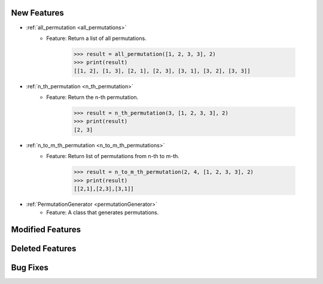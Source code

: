 New Features
------------------------------------

- :ref:`all_permutation <all_permutations>`
   - Feature: Return a list of all permutations.

      .. code-block:: python

         >>> result = all_permutation([1, 2, 3, 3], 2)
         >>> print(result)
         [[1, 2], [1, 3], [2, 1], [2, 3], [3, 1], [3, 2], [3, 3]]

- :ref:`n_th_permutation <n_th_permutation>`
   - Feature: Return the n-th permutation.

      .. code-block:: python
      
         >>> result = n_th_permutation(3, [1, 2, 3, 3], 2)
         >>> print(result)
         [2, 3]

- :ref:`n_to_m_th_permutation <n_to_m_th_permutations>`
   - Feature: Return list of permutations from n-th to m-th.

      .. code-block:: python

         >>> result = n_to_m_th_permutation(2, 4, [1, 2, 3, 3], 2)
         >>> print(result)
         [[2,1],[2,3],[3,1]]

- :ref:`PermutationGenerator <permutationGenerator>`
   - Feature: A class that generates permutations.


Modified Features
------------------------------------

Deleted Features
------------------------------------

Bug Fixes
------------------------------------
